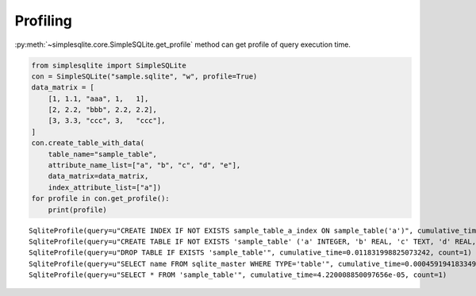 Profiling
---------

:py:meth:`~simplesqlite.core.SimpleSQLite.get_profile`
method can get profile of query execution time.

.. code:: python

    from simplesqlite import SimpleSQLite
    con = SimpleSQLite("sample.sqlite", "w", profile=True)
    data_matrix = [
        [1, 1.1, "aaa", 1,   1],
        [2, 2.2, "bbb", 2.2, 2.2],
        [3, 3.3, "ccc", 3,   "ccc"],
    ]
    con.create_table_with_data(
        table_name="sample_table",
        attribute_name_list=["a", "b", "c", "d", "e"],
        data_matrix=data_matrix,
        index_attribute_list=["a"])
    for profile in con.get_profile():
        print(profile)

.. parsed-literal::

    SqliteProfile(query=u"CREATE INDEX IF NOT EXISTS sample_table_a_index ON sample_table('a')", cumulative_time=0.021904945373535156, count=1)
    SqliteProfile(query=u"CREATE TABLE IF NOT EXISTS 'sample_table' ('a' INTEGER, 'b' REAL, 'c' TEXT, 'd' REAL, 'e' TEXT)", cumulative_time=0.015315055847167969, count=1)
    SqliteProfile(query=u"DROP TABLE IF EXISTS 'sample_table'", cumulative_time=0.011831998825073242, count=1)
    SqliteProfile(query=u"SELECT name FROM sqlite_master WHERE TYPE='table'", cumulative_time=0.0004591941833496094, count=6)
    SqliteProfile(query=u"SELECT * FROM 'sample_table'", cumulative_time=4.220008850097656e-05, count=1)
